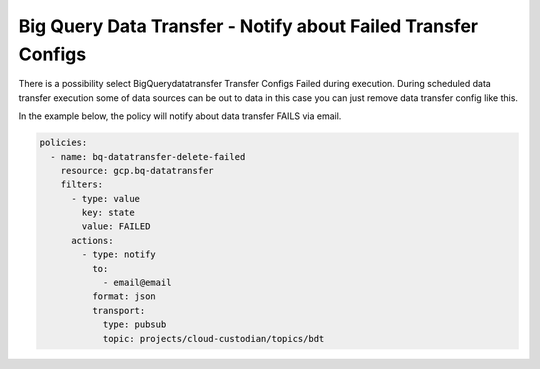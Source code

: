 Big Query Data Transfer - Notify about Failed Transfer Configs
==============================================================

There is a possibility select BigQuerydatatransfer Transfer Configs Failed during execution. During scheduled data transfer execution some of data sources can be out to data in this case you can just remove data transfer config like this.

In the example below, the policy will notify about data transfer FAILS via email.

.. code-block:: yaml

    policies:
      - name: bq-datatransfer-delete-failed
        resource: gcp.bq-datatransfer
        filters:
          - type: value
            key: state
            value: FAILED
          actions:
            - type: notify
              to:
                - email@email
              format: json
              transport:
                type: pubsub
                topic: projects/cloud-custodian/topics/bdt
